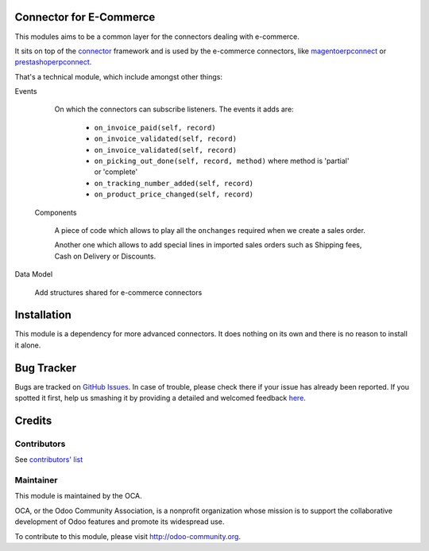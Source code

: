 .. image:: https://img.shields.io/badge/licence-AGPL--3-blue.svg
    :alt: License

Connector for E-Commerce
========================

This modules aims to be a common layer for the connectors dealing with
e-commerce.

It sits on top of the `connector`_ framework and is used by the
e-commerce connectors, like `magentoerpconnect`_ or
`prestashoperpconnect`_.

That's a technical module, which include amongst other things:

Events

  On which the connectors can subscribe listeners.
  The events it adds are:

   * ``on_invoice_paid(self, record)``
   * ``on_invoice_validated(self, record)``
   * ``on_invoice_validated(self, record)``
   * ``on_picking_out_done(self, record, method)`` where method is
     'partial' or 'complete'
   * ``on_tracking_number_added(self, record)``
   * ``on_product_price_changed(self, record)``

 Components

  A piece of code which allows to play all the ``onchanges`` required
  when we create a sales order.

  Another one which allows to add special lines in imported sales orders
  such as Shipping fees, Cash on Delivery or Discounts.

Data Model

  Add structures shared for e-commerce connectors

.. _`connector`: http://odoo-connector.com
.. _`magentoerpconnect`: http://odoo-magento-connector.com
.. _`prestashoperpconnect`: https://github.com/OCA/connector-prestashop

Installation
============

This module is a dependency for more advanced connectors. It does
nothing on its own and there is no reason to install it alone.


Bug Tracker
===========

Bugs are tracked on `GitHub Issues <https://github.com/OCA/connector-ecommerce/issues>`_.
In case of trouble, please check there if your issue has already been reported.
If you spotted it first, help us smashing it by providing a detailed and welcomed feedback
`here <https://github.com/OCA/connector-ecommerce/issues/new?body=module:%20connector_ecommerce%0Aversion:%208.0%0A%0A**Steps%20to%20reproduce**%0A-%20...%0A%0A**Current%20behavior**%0A%0A**Expected%20behavior**>`_.


Credits
=======

Contributors
------------

See `contributors' list`_

.. _contributors' list: ./AUTHORS

Maintainer
----------

.. image:: http://odoo-community.org/logo.png
   :alt: Odoo Community Association
   :target: http://odoo-community.org

This module is maintained by the OCA.

OCA, or the Odoo Community Association, is a nonprofit organization
whose mission is to support the collaborative development of Odoo
features and promote its widespread use.

To contribute to this module, please visit http://odoo-community.org.
